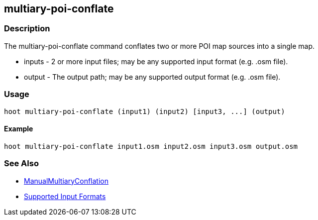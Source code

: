 [[multiary-poi-conflate]]
== multiary-poi-conflate

=== Description

The +multiary-poi-conflate+ command conflates two or more POI map sources into a single map.

* +inputs+ - 2 or more input files; may be any supported input format (e.g. .osm file).
* +output+ - The output path; may be any supported output format (e.g. .osm file).

=== Usage

--------------------------------------
hoot multiary-poi-conflate (input1) (input2) [input3, ...] (output)
--------------------------------------

==== Example

--------------------------------------
hoot multiary-poi-conflate input1.osm input2.osm input3.osm output.osm
--------------------------------------

=== See Also

* <<hootDevGuide, ManualMultiaryConflation>>
* https://github.com/ngageoint/hootenanny/blob/master/docs/user/SupportedDataFormats.asciidoc#applying-changes-1[Supported Input Formats]
